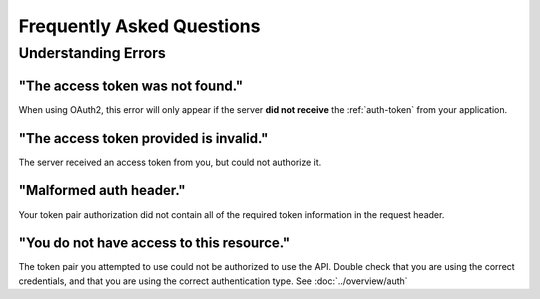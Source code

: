 Frequently Asked Questions
==========================

Understanding Errors
++++++++++++++++++++

"The access token was not found."
---------------------------------
When using OAuth2, this error will only appear if the server **did not receive** the :ref:`auth-token` from your application.

"The access token provided is invalid."
---------------------------------------
The server received an access token from you, but could not authorize it.

"Malformed auth header."
------------------------
Your token pair authorization did not contain all of the required token information in the request header.

"You do not have access to this resource."
------------------------------------------
The token pair you attempted to use could not be authorized to use the API.  Double check that you are using the correct credentials, and that you are using the correct authentication type.  See :doc:`../overview/auth`